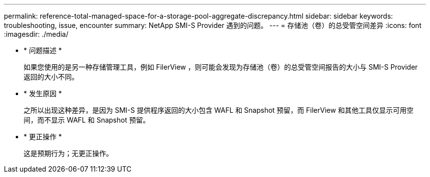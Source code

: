 ---
permalink: reference-total-managed-space-for-a-storage-pool-aggregate-discrepancy.html 
sidebar: sidebar 
keywords: troubleshooting, issue, encounter 
summary: NetApp SMI-S Provider 遇到的问题。 
---
= 存储池（卷）的总受管空间差异
:icons: font
:imagesdir: ./media/


* * 问题描述 *
+
如果您使用的是另一种存储管理工具，例如 FilerView ，则可能会发现为存储池（卷）的总受管空间报告的大小与 SMI-S Provider 返回的大小不同。

* * 发生原因 *
+
之所以出现这种差异，是因为 SMI-S 提供程序返回的大小包含 WAFL 和 Snapshot 预留，而 FilerView 和其他工具仅显示可用空间，而不显示 WAFL 和 Snapshot 预留。

* * 更正操作 *
+
这是预期行为；无更正操作。


